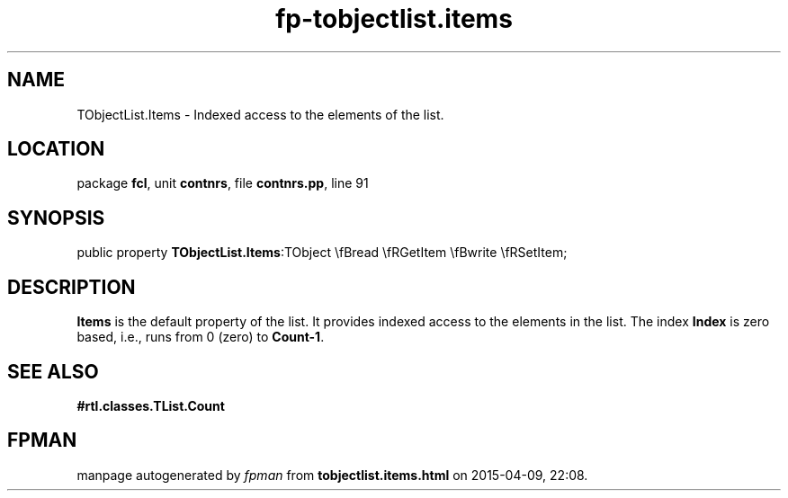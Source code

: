 .\" file autogenerated by fpman
.TH "fp-tobjectlist.items" 3 "2014-03-14" "fpman" "Free Pascal Programmer's Manual"
.SH NAME
TObjectList.Items - Indexed access to the elements of the list.
.SH LOCATION
package \fBfcl\fR, unit \fBcontnrs\fR, file \fBcontnrs.pp\fR, line 91
.SH SYNOPSIS
public property  \fBTObjectList.Items\fR:TObject \\fBread \\fRGetItem \\fBwrite \\fRSetItem;
.SH DESCRIPTION
\fBItems\fR is the default property of the list. It provides indexed access to the elements in the list. The index \fBIndex\fR is zero based, i.e., runs from 0 (zero) to \fBCount-1\fR.


.SH SEE ALSO
.TP
.B #rtl.classes.TList.Count


.SH FPMAN
manpage autogenerated by \fIfpman\fR from \fBtobjectlist.items.html\fR on 2015-04-09, 22:08.


